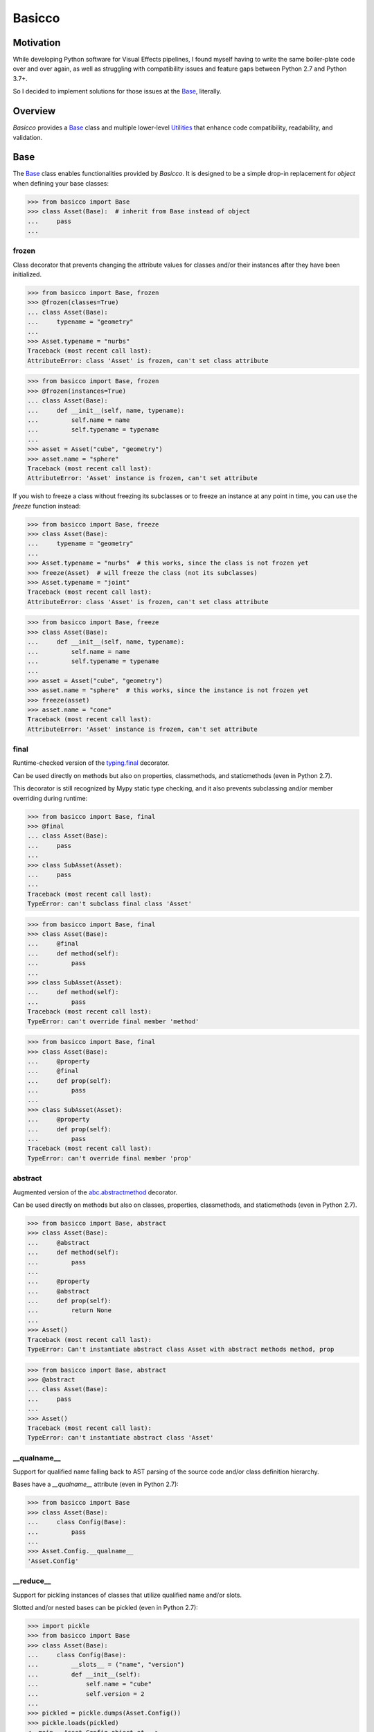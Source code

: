 Basicco
=======
.. image:: https://github.com/brunonicko/basicco/workflows/MyPy/badge.svg
   :target: https://github.com/brunonicko/basicco/actions?query=workflow%3AMyPy

.. image:: https://github.com/brunonicko/basicco/workflows/Lint/badge.svg
   :target: https://github.com/brunonicko/basicco/actions?query=workflow%3ALint

.. image:: https://github.com/brunonicko/basicco/workflows/Tests/badge.svg
   :target: https://github.com/brunonicko/basicco/actions?query=workflow%3ATests

.. image:: https://readthedocs.org/projects/basicco/badge/?version=stable
   :target: https://basicco.readthedocs.io/en/stable/

.. image:: https://img.shields.io/github/license/brunonicko/basicco?color=light-green
   :target: https://github.com/brunonicko/basicco/blob/master/LICENSE

.. image:: https://static.pepy.tech/personalized-badge/basicco?period=total&units=international_system&left_color=grey&right_color=brightgreen&left_text=Downloads
   :target: https://pepy.tech/project/basicco

.. image:: https://img.shields.io/pypi/pyversions/basicco?color=light-green&style=flat
   :target: https://pypi.org/project/basicco/

Motivation
----------
While developing Python software for Visual Effects pipelines, I found myself having to
write the same boiler-plate code over and over again, as well as struggling with
compatibility issues and feature gaps between Python 2.7 and Python 3.7+.

So I decided to implement solutions for those issues at the `Base`_, literally.

Overview
--------
`Basicco` provides a `Base`_ class and multiple lower-level `Utilities`_ that enhance
code compatibility, readability, and validation.

Base
----
The `Base`_ class enables functionalities provided by `Basicco`.
It is designed to be a simple drop-in replacement for `object` when defining your base
classes:

.. code:: python

    >>> from basicco import Base
    >>> class Asset(Base):  # inherit from Base instead of object
    ...     pass
    ...

frozen
^^^^^^
Class decorator that prevents changing the attribute values for classes and/or their
instances after they have been initialized.

.. code:: python

    >>> from basicco import Base, frozen
    >>> @frozen(classes=True)
    ... class Asset(Base):
    ...     typename = "geometry"
    ...
    >>> Asset.typename = "nurbs"
    Traceback (most recent call last):
    AttributeError: class 'Asset' is frozen, can't set class attribute

.. code:: python

    >>> from basicco import Base, frozen
    >>> @frozen(instances=True)
    ... class Asset(Base):
    ...     def __init__(self, name, typename):
    ...         self.name = name
    ...         self.typename = typename
    ...
    >>> asset = Asset("cube", "geometry")
    >>> asset.name = "sphere"
    Traceback (most recent call last):
    AttributeError: 'Asset' instance is frozen, can't set attribute

If you wish to freeze a class without freezing its subclasses or to freeze an instance
at any point in time, you can use the `freeze` function instead:

.. code:: python

    >>> from basicco import Base, freeze
    >>> class Asset(Base):
    ...     typename = "geometry"
    ...
    >>> Asset.typename = "nurbs"  # this works, since the class is not frozen yet
    >>> freeze(Asset)  # will freeze the class (not its subclasses)
    >>> Asset.typename = "joint"
    Traceback (most recent call last):
    AttributeError: class 'Asset' is frozen, can't set class attribute

.. code:: python

    >>> from basicco import Base, freeze
    >>> class Asset(Base):
    ...     def __init__(self, name, typename):
    ...         self.name = name
    ...         self.typename = typename
    ...
    >>> asset = Asset("cube", "geometry")
    >>> asset.name = "sphere"  # this works, since the instance is not frozen yet
    >>> freeze(asset)
    >>> asset.name = "cone"
    Traceback (most recent call last):
    AttributeError: 'Asset' instance is frozen, can't set attribute

final
^^^^^
Runtime-checked version of the
`typing.final <https://docs.python.org/3/library/typing.html#typing.final>`_ decorator.

Can be used directly on methods but also on properties, classmethods, and staticmethods
(even in Python 2.7).

This decorator is still recognized by Mypy static type checking, and it also prevents
subclassing and/or member overriding during runtime:

.. code:: python

    >>> from basicco import Base, final
    >>> @final
    ... class Asset(Base):
    ...     pass
    ...
    >>> class SubAsset(Asset):
    ...     pass
    ...
    Traceback (most recent call last):
    TypeError: can't subclass final class 'Asset'

.. code:: python

    >>> from basicco import Base, final
    >>> class Asset(Base):
    ...     @final
    ...     def method(self):
    ...         pass
    ...
    >>> class SubAsset(Asset):
    ...     def method(self):
    ...         pass
    Traceback (most recent call last):
    TypeError: can't override final member 'method'

.. code:: python

    >>> from basicco import Base, final
    >>> class Asset(Base):
    ...     @property
    ...     @final
    ...     def prop(self):
    ...         pass
    ...
    >>> class SubAsset(Asset):
    ...     @property
    ...     def prop(self):
    ...         pass
    Traceback (most recent call last):
    TypeError: can't override final member 'prop'

abstract
^^^^^^^^
Augmented version of the
`abc.abstractmethod <https://docs.python.org/3/library/abc.html#abc.abstractmethod>`_
decorator.

Can be used directly on methods but also on classes, properties, classmethods, and
staticmethods (even in Python 2.7).

.. code:: python

    >>> from basicco import Base, abstract
    >>> class Asset(Base):
    ...     @abstract
    ...     def method(self):
    ...         pass
    ...
    ...     @property
    ...     @abstract
    ...     def prop(self):
    ...         return None
    ...
    >>> Asset()
    Traceback (most recent call last):
    TypeError: Can't instantiate abstract class Asset with abstract methods method, prop

.. code:: python

    >>> from basicco import Base, abstract
    >>> @abstract
    ... class Asset(Base):
    ...     pass
    ...
    >>> Asset()
    Traceback (most recent call last):
    TypeError: can't instantiate abstract class 'Asset'

\__qualname__
^^^^^^^^^^^^^
Support for qualified name falling back to AST parsing of the source code and/or class
definition hierarchy.

Bases have a `__qualname__` attribute (even in Python 2.7):

.. code:: python

    >>> from basicco import Base
    >>> class Asset(Base):
    ...     class Config(Base):
    ...         pass
    ...
    >>> Asset.Config.__qualname__
    'Asset.Config'

\__reduce__
^^^^^^^^^^^
Support for pickling instances of classes that utilize qualified name and/or slots.

Slotted and/or nested bases can be pickled (even in Python 2.7):

.. code:: python

    >>> import pickle
    >>> from basicco import Base
    >>> class Asset(Base):
    ...     class Config(Base):
    ...         __slots__ = ("name", "version")
    ...         def __init__(self):
    ...             self.name = "cube"
    ...             self.version = 2
    ...
    >>> pickled = pickle.dumps(Asset.Config())
    >>> pickle.loads(pickled)
    <__main__.Asset.Config object at...>

generic
^^^^^^^
Better support for the `typing.Generic` class (even in Python 2.7).

In Python 2.7 (without using `Basicco`) the example below would give you True due to a
bug in the `typing` module. The `Base`_ fixes that bug.

.. code:: python

    >>> from typing import Generic, TypeVar
    >>> from basicco import Base
    >>> T = TypeVar("T")
    >>> class Asset(Base, Generic[T]):
    ...     pass
    ...
    >>> Asset[int] != Asset[int,]
    False

Utilities
---------

caller_module
^^^^^^^^^^^^^
Retrieve the caller's module name.

.. code:: python

    >>> from basicco.utils.caller_module import get_caller_module
    >>> def do_something():
    ...     caller_module = get_caller_module()
    ...     return "I was called by {}".format(caller_module)
    ...
    >>> do_something()
    'I was called by __main__'

custom_repr
^^^^^^^^^^^
Custom representation functions.

.. code:: python

    >>> from basicco.utils.custom_repr import custom_mapping_repr
    >>> dct = {"a": 1, "b": 2}
    >>> custom_mapping_repr(
    ...     dct, prefix="<", suffix=">", template="{key}={value}", sorting=True
    ... )
    "<'a'=1, 'b'=2>"

.. code:: python

    >>> from basicco.utils.custom_repr import custom_iterable_repr
    >>> tup = ("a", "b", "c", 1, 2, 3)
    >>> custom_iterable_repr(tup, prefix="<", suffix=">", value_repr=str)
    '<a, b, c, 1, 2, 3>'

dummy_context
^^^^^^^^^^^^^
Dummy (no-op) context manager.

.. code:: python

    >>> from threading import RLock
    >>> from basicco.utils.dummy_context import dummy_context
    >>> lock = RLock()
    >>> def do_something(thread_safe=True):
    ...     with lock if thread_safe else dummy_context():
    ...         print("did something")
    ...
    >>> do_something(thread_safe=False)
    did something

generic_meta
^^^^^^^^^^^^
Python 3 doesn't have a `typing.GenericMeta` metaclass, so this will resolve to `type`
on newer versions of Python. For Python 2, it resolves to an improved version of the
metaclass (see `generic`_).

import_path
^^^^^^^^^^^
Generate import paths with support for qualified names and import from them.

.. code:: python

    >>> from basicco.utils.import_path import get_import_path, import_from_path
    >>> class Asset(Base):
    ...     class Config(Base):
    ...         pass
    ...
    >>> get_import_path(Asset.Config)
    '__main__|Asset.Config'
    >>> import_from_path('__main__|Asset.Config')
    <class '__main__.Asset.Config'>

qualified_name
^^^^^^^^^^^^^^
Python 2.7 compatible way to find the qualified name inspired by
`wbolster/qualname <https://github.com/wbolster/qualname>`_.

.. code:: python

    >>> from basicco.utils.qualified_name import get_qualified_name
    >>> class Asset(object):
    ...     class Config(object):
    ...         pass
    ...
    >>> get_qualified_name(Asset.Config)
    'Asset.Config'

recursive_repr
^^^^^^^^^^^^^^
Decorator that prevents recursion error for `__repr__` methods.

.. code:: python

    >>> from basicco.utils.recursive_repr import recursive_repr

    >>> class MyClass(object):
    ...
    ...     @recursive_repr
    ...     def __repr__(self):
    ...         return "MyClass<" + repr(self) + ">"
    ...
    >>> my_obj = MyClass()
    >>> repr(my_obj)
    'MyClass<...>'

reducer
^^^^^^^
Python 2.7 compatible reducer method that works with qualified name and slots.

.. code:: python

    >>> import pickle
    >>> from basicco.utils.reducer import reducer
    >>> class Asset(object):
    ...     class Config(object):
    ...         __reduce__ = reducer  # reducer method
    ...         __slots__ = ("name", "version")
    ...         def __init__(self):
    ...             self.name = "cube"
    ...             self.version = 2
    ...
    >>> pickled = pickle.dumps(Asset.Config())
    >>> pickle.loads(pickled)
    <__main__.Asset.Config object at...>

state
^^^^^
Utility functions for managing an object's state.

.. code:: python

    >>> from basicco.utils.state import get_state, update_state
    >>> class SlottedObject(object):
    ...     __slots__ = ("a", "b")
    ...     def __init__(self, a, b):
    ...         self.a = a
    ...         self.b = b
    ...
    >>> slotted_obj = SlottedObject(1, 2)
    >>> obj_state = get_state(slotted_obj)
    >>> obj_state["a"], obj_state["b"]
    (1, 2)
    >>> update_state(slotted_obj, {"a": 3, "b": 4})
    >>> obj_state = get_state(slotted_obj)
    >>> obj_state["a"], obj_state["b"]
    (3, 4)

type_checking
^^^^^^^^^^^^^
Runtime type checking with support for import paths.

.. code:: python

    >>> from itertools import chain
    >>> from basicco.utils.type_checking import is_instance

    >>> class SubChain(chain):
    ...     pass
    ...
    >>> is_instance(3, int)
    True
    >>> is_instance(3, (chain, int))
    True
    >>> is_instance(3, ())
    False
    >>> is_instance(SubChain(), "itertools|chain")
    True
    >>> is_instance(chain(), "itertools|chain", subtypes=False)
    True
    >>> is_instance(SubChain(), "itertools|chain", subtypes=False)
    False

.. code:: python

    >>> from itertools import chain
    >>> from basicco.utils.type_checking import is_subclass

    >>> class SubChain(chain):
    ...     pass
    ...
    >>> is_subclass(int, int)
    True
    >>> is_subclass(int, (chain, int))
    True
    >>> is_subclass(int, ())
    False
    >>> is_subclass(SubChain, "itertools|chain")
    True
    >>> is_subclass(chain, "itertools|chain", subtypes=False)
    True
    >>> is_subclass(SubChain, "itertools|chain", subtypes=False)
    False

.. code:: python

    >>> from itertools import chain
    >>> from basicco.utils.type_checking import assert_is_instance

    >>> class SubChain(chain):
    ...     pass
    ...
    >>> assert_is_instance(3, int)
    >>> assert_is_instance(3, (chain, int))
    >>> assert_is_instance(3, ())
    Traceback (most recent call last):
    ValueError: no types were provided to perform assertion
    >>> assert_is_instance(3, "itertools|chain")
    Traceback (most recent call last):
    TypeError: got 'int' object, expected instance of 'chain' or any of its subclasses
    >>> assert_is_instance(chain(), "itertools|chain", subtypes=False)
    >>> assert_is_instance(SubChain(), "itertools|chain", subtypes=False)
    Traceback (most recent call last):
    TypeError: got 'SubChain' object, expected instance of 'chain' (instances of subclasses are not accepted)

.. code:: python

    >>> from itertools import chain
    >>> from basicco.utils.type_checking import assert_is_subclass

    >>> class SubChain(chain):
    ...     pass
    ...
    >>> assert_is_subclass(int, int)
    >>> assert_is_subclass(int, (chain, int))
    >>> assert_is_subclass(int, ())
    Traceback (most recent call last):
    ValueError: no types were provided to perform assertion
    >>> assert_is_subclass(int, "itertools|chain")
    Traceback (most recent call last):
    TypeError: got 'int', expected class 'chain' or any of its subclasses
    >>> assert_is_subclass(chain, "itertools|chain", subtypes=False)
    >>> assert_is_subclass(SubChain, "itertools|chain", subtypes=False)
    Traceback (most recent call last):
    TypeError: got 'SubChain', expected class 'chain' (subclasses are not accepted)

.. code:: python

    >>> from basicco.utils.type_checking import assert_is_subclass

    >>> assert_is_callable(int)
    >>> assert_is_callable(lambda: None)
    >>> assert_is_callable(3)
    Traceback (most recent call last):
    TypeError: got non-callable 'int' object, expected a callable

unique_iterator
^^^^^^^^^^^^^^^
Iterator that yields unique values.

.. code:: python

    >>> from basicco.utils.unique_iterator import unique_iterator

    >>> list(unique_iterator([1, 2, 3, 3, 4, 4, 5]))
    [1, 2, 3, 4, 5]

weak_reference
^^^^^^^^^^^^^^
Weak reference-like object that supports pickling.

.. code:: python

    >>> import pickle
    >>> from basicco.utils.weak_reference import WeakReference
    >>> class MyClass(object):
    ...     pass
    ...
    >>> strong = MyClass()
    >>> weak = WeakReference(strong)
    >>> pickle.loads(pickle.dumps((strong, weak)))
    (<__main__.MyClass object at...>, <WeakReference object at...; to 'MyClass' at...>)
